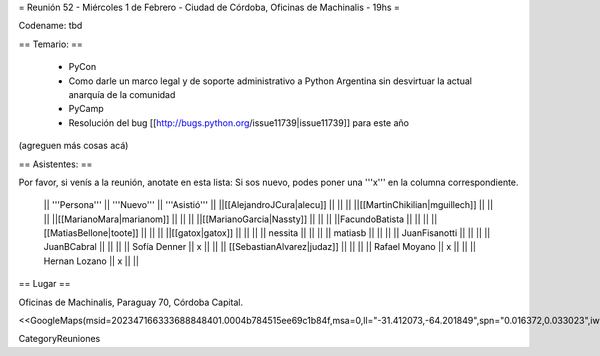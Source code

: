 = Reunión 52  - Miércoles 1 de Febrero - Ciudad de Córdoba, Oficinas de Machinalis - 19hs =

Codename: tbd

== Temario: ==

 * PyCon
 * Como darle un marco legal y de soporte administrativo a Python Argentina sin desvirtuar la actual anarquía de la comunidad
 * PyCamp
 * Resolución del bug [[http://bugs.python.org/issue11739|issue11739]] para este año

(agreguen más cosas acá)

== Asistentes: ==

Por favor, si venís a la reunión, anotate en esta lista:
Si sos nuevo, podes poner una '''x''' en la columna correspondiente. 

 || '''Persona''' || '''Nuevo''' || '''Asistió''' ||
 ||[[AlejandroJCura|alecu]] || || ||
 ||[[MartinChikilian|mguillech]] || || ||
 ||[[MarianoMara|marianom]] || || ||
 ||[[MarianoGarcia|Nassty]] || || ||
 ||FacundoBatista || || ||
 ||[[MatiasBellone|toote]] || || ||
 ||[[gatox|gatox]] || || ||
 || nessita || || ||
 || matiasb || || ||
 || JuanFisanotti || || ||
 || JuanBCabral || || ||
 || Sofía Denner || x || ||
 || [[SebastianAlvarez|judaz]] ||  || ||
 || Rafael Moyano || x || ||
 || Hernan Lozano || x || ||
== Lugar ==

Oficinas de Machinalis,
Paraguay 70,
Córdoba Capital.

<<GoogleMaps(msid=202347166333688848401.0004b784515ee69c1b84f,msa=0,ll="-31.412073,-64.201849",spn="0.016372,0.033023",iwloc=0004b78851904f1396061,z=16)>>

CategoryReuniones
